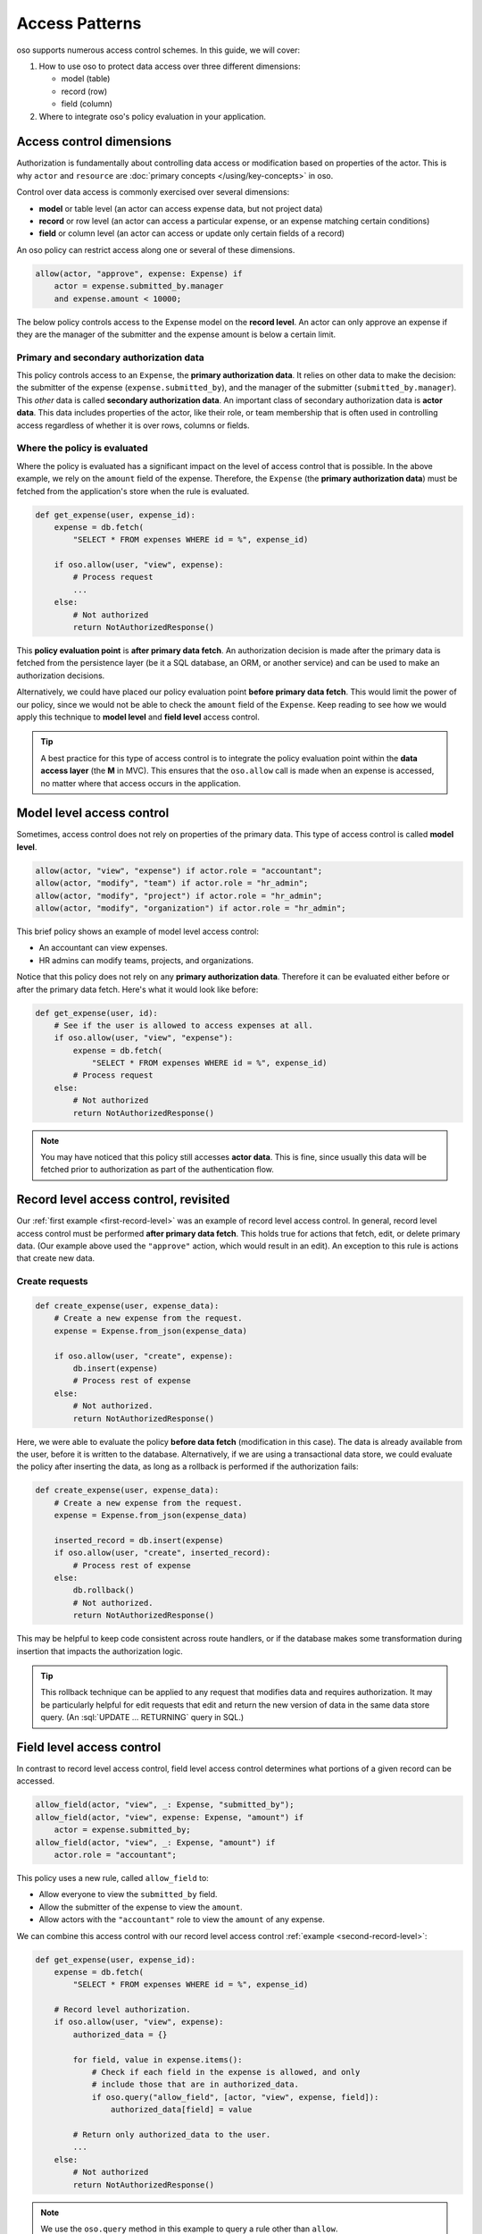 ===============
Access Patterns
===============

.. role:: sql(code)
   :language: psql
   :class: highlight

.. highlight:: polar

oso supports numerous access control schemes.
In this guide, we will cover:

1. How to use oso to protect data access over three different dimensions:

   - model (table)
   - record (row)
   - field (column)

2. Where to integrate oso's policy evaluation in your application.


Access control dimensions
=========================

Authorization is fundamentally about controlling data access or modification
based on properties of the actor. This is why ``actor`` and ``resource`` are
:doc:`primary concepts </using/key-concepts>` in oso.

Control over data access is commonly exercised over several dimensions:

- **model** or table level (an actor can access expense data, but not project data)
- **record** or row level (an actor can access a particular expense, or an expense
  matching certain conditions)
- **field** or column level (an actor can access or update only certain fields of a
  record)

An oso policy can restrict access along one or several of these dimensions.

.. _first-record-level:

.. code-block:: polar

  allow(actor, "approve", expense: Expense) if
      actor = expense.submitted_by.manager
      and expense.amount < 10000;

The below policy controls access to the Expense model on the **record level**.
An actor can only approve an expense if they are the manager of the submitter
and the expense amount is below a certain limit.

Primary and secondary authorization data
----------------------------------------

This policy controls access to an ``Expense``, the **primary authorization
data**.  It relies on other data to make the decision: the submitter of the
expense (``expense.submitted_by``), and the manager of the submitter
(``submitted_by.manager``).  This *other* data is called **secondary
authorization data**.  An important class of secondary authorization data is
**actor data**.  This data includes properties of the actor, like their role, or
team membership that is often used in controlling access regardless of whether
it is over rows, columns or fields.

Where the policy is evaluated
-----------------------------

Where the policy is evaluated has a significant impact on the level of access
control that is possible.  In the above example, we rely on the ``amount`` field
of the expense. Therefore, the ``Expense`` (the **primary authorization data**)
must be fetched from the application's store when the rule is evaluated.

.. _second-record-level:

.. code-block:: python

    def get_expense(user, expense_id):
        expense = db.fetch(
            "SELECT * FROM expenses WHERE id = %", expense_id)

        if oso.allow(user, "view", expense):
            # Process request
            ...
        else:
            # Not authorized
            return NotAuthorizedResponse()

This **policy evaluation point** is **after primary data fetch**. An
authorization decision is made after the primary data is fetched from the
persistence layer (be it a SQL database, an ORM, or another service) and can be
used to make an authorization decisions.

Alternatively, we could have placed our policy evaluation point **before primary
data fetch**. This would limit the power of our policy, since we would not be
able to check the ``amount`` field of the ``Expense``. Keep reading to see how
we would apply this technique to **model level** and **field level** access
control.

.. tip::

    A best practice for this type of access control is to integrate the policy
    evaluation point within the **data access layer** (the **M** in MVC).  This
    ensures that the ``oso.allow`` call is made when an expense is accessed, no
    matter where that access occurs in the application.

.. todo::

   Would be nice to be able to say here: "see this guide for an
   example of how to do this..."

Model level access control
==========================

Sometimes, access control does not rely on properties of the primary data.  This
type of access control is called **model level**.

.. code-block:: polar

    allow(actor, "view", "expense") if actor.role = "accountant";
    allow(actor, "modify", "team") if actor.role = "hr_admin";
    allow(actor, "modify", "project") if actor.role = "hr_admin";
    allow(actor, "modify", "organization") if actor.role = "hr_admin";

This brief policy shows an example of model level access control:

- An accountant can view expenses.
- HR admins can modify teams, projects, and organizations.

Notice that this policy does not rely on any **primary authorization data**.
Therefore it can be evaluated either before or after the primary data fetch.
Here's what it would look like before:

.. code-block:: python

    def get_expense(user, id):
        # See if the user is allowed to access expenses at all.
        if oso.allow(user, "view", "expense"):
            expense = db.fetch(
                "SELECT * FROM expenses WHERE id = %", expense_id)
            # Process request
        else:
            # Not authorized
            return NotAuthorizedResponse()

.. note::

    You may have noticed that this policy still accesses **actor data**.  This
    is fine, since usually this data will be fetched prior to authorization as
    part of the authentication flow.


Record level access control, revisited
======================================

Our :ref:`first example <first-record-level>` was an example of record level
access control. In general, record level access control must be performed
**after primary data fetch**. This holds true for actions that fetch, edit, or
delete primary data. (Our example above used the ``"approve"`` action, which
would result in an edit). An exception to this rule is actions that create
new data.

Create requests
---------------

.. code-block:: python

    def create_expense(user, expense_data):
        # Create a new expense from the request.
        expense = Expense.from_json(expense_data)

        if oso.allow(user, "create", expense):
            db.insert(expense)
            # Process rest of expense
        else:
            # Not authorized.
            return NotAuthorizedResponse()

Here, we were able to evaluate the policy **before data fetch** (modification in
this case). The data is already available from the user, before it is written to
the database.  Alternatively, if we are using a transactional data store, we
could evaluate the policy after inserting the data, as long as a rollback is
performed if the authorization fails:

.. todo::

    Would it be better to use a different term so I don't need the
    "(modification in this case)" phrase? Maybe before data access?

.. code-block:: python

    def create_expense(user, expense_data):
        # Create a new expense from the request.
        expense = Expense.from_json(expense_data)

        inserted_record = db.insert(expense)
        if oso.allow(user, "create", inserted_record):
            # Process rest of expense
        else:
            db.rollback()
            # Not authorized.
            return NotAuthorizedResponse()

.. todo:: Should this be paired with a policy?

This may be helpful to keep code consistent across route handlers, or if the
database makes some transformation during insertion that impacts the
authorization logic.

.. todo::

   Could write a section here on more complicated edit authorizations.
   Like a user is only allowed to change the project of an expense if they are a
   member of both the old and new project.

.. tip::

    This rollback technique can be applied to any request that modifies data and
    requires authorization. It may be particularly helpful for edit requests
    that edit and return the new version of data in the same data store query.
    (An :sql:`UPDATE ... RETURNING` query in SQL.)


Field level access control
==========================

In contrast to record level access control, field level access control
determines what portions of a given record can be accessed.

.. code-block:: polar

    allow_field(actor, "view", _: Expense, "submitted_by");
    allow_field(actor, "view", expense: Expense, "amount") if
        actor = expense.submitted_by;
    allow_field(actor, "view", _: Expense, "amount") if
        actor.role = "accountant";

This policy uses a new rule, called ``allow_field`` to:

- Allow everyone to view the ``submitted_by`` field.
- Allow the submitter of the expense to view the ``amount``.
- Allow actors with the ``"accountant"`` role to view the ``amount`` of any
  expense.

We can combine this access control with our record level access control
:ref:`example <second-record-level>`:

.. code-block:: python

    def get_expense(user, expense_id):
        expense = db.fetch(
            "SELECT * FROM expenses WHERE id = %", expense_id)

        # Record level authorization.
        if oso.allow(user, "view", expense):
            authorized_data = {}

            for field, value in expense.items():
                # Check if each field in the expense is allowed, and only
                # include those that are in authorized_data.
                if oso.query("allow_field", [actor, "view", expense, field]):
                    authorized_data[field] = value

            # Return only authorized_data to the user.
            ...
        else:
            # Not authorized
            return NotAuthorizedResponse()

.. note::

    We use the ``oso.query`` method in this example to query a rule other than
    ``allow``.

.. todo::

    relevant link & this is incorrect with our API now!

In this example, we evaluated both record & column level access control after
data fetch.  However, it may be more efficient to use column level access
control to only load the columns the user can access:

.. code-block:: python

    from oso.api import Variable

    def get_expense(user, expense_id):
        # Query oso for all fields allowed for this user.
        allowed_fields = oso.query("allow_field",
                                   [user, "view", expense, Variable("field")])
        # Convert the returned query response into a list of fields
        allowed_fields = [r["field"] for r in allowed_fields]
        allowed_fields_sql = db.sql_escape(allowed_fields.join(", "))

        expense = db.fetch(
            f"SELECT {allowed_fields_sql} FROM expenses WHERE id = %",
            expense_id)

        # Record level authorization.
        if oso.allow(user, "view", expense):
            # Return only authorized_data to the user.
            ...
        else:
            # Not authorized
            return NotAuthorizedResponse()

Now, we are using oso to tell us what fields to query for.  In this example, the
policy is evaluated both **before and after data fetch** for greater efficiency.

.. admonition:: Variables provide flexibility

    Notice that we didn't have to change our policy file at all to make this
    change from the previous example. We used the ``Variable`` class which
    instructs oso to find all values of ``field`` that match the rules we defined
    in our policy.  This flexibility derives directly from writing a
    :doc:`declarative policy in Polar </understand/language/polar-foundations>`!

Authorizing list endpoints
==========================

A list endpoint can be challenging to authorize since it deals with obtaining
a collection of resources.  Often the filter used to obtain these resources will
be related to the authorization policy.  For example, suppose we have the following
access control rule in our policy::

    # Accountants can view expenses from their location
    allow(actor: User, "view", resource: Expense) if
        role(actor, "accountant") and
        actor.location = resource.location;

To authorize this request for a single record fetch, for example
``GET /expense/1``, we could fetch the record (the equivalent of
``SELECT * FROM expenses WHERE id = 1``) then evaluate the allow rule, passing
the record to oso as a resource.

A list endpoint involves multiple records that must be fetched from the data
layer, then authorized. Usually a filter must be applied when querying for
multiple records for performance reasons. We have a few options to perform
authorization:

    1. Apply a less restrictive filter in application code (or no filter) and
       individually authorize every record.
    2. Duplicate our filtering in both places (application and policy).
    3. Authorize the filter to be applied to the query before data fetch,
       instead of the resource.
    4. Have oso output the filter to be applied to the query before data fetch.

Let's see an example of how each of these would work. We will use Python
pseudocode for this example, but the same concepts translate to any web application.

**Authorizing each record individually**

In this example, we apply a filter in our application (how restrictive this is
depends on the use case & expected amount of records).  For example, suppose each
user has an associated organization id.  Users can only view expenses by
organization.  We could apply this filter, then further restrict access using oso.


.. code-block:: python

    def get_expenses(user):
        records = db.fetch(
            "SELECT * FROM expenses WHERE organization_id = %s AND is_active = 't'",
                           user.organization_id)

        authorized_records = []

        # Use oso.allow to filter records that are not authorized.
        for record in records:
            if not oso.allow(actor=user, action="view", resource=record):
                continue

            authorized_records.append(record)

This approach works well if the expected size of ``records`` after the database
fetch is relatively small.  It allows the same policy to be used for GET & list
fetch requests.  It is not performant if the record set is large.

**Duplicating filter logic**

Above, we only use oso to confirm that access is allowed.  While oso
remains the authoritative source of authorization information, it is not used
to determine which records to fetch.  This approach is helpful if you have
authorization rules that must be applied to highly sensitive data using oso,
but still need the performance gains from explicitly filtering records
in your application.

.. todo::
    Below example doesn't actually work because a class does not match a
    rule (only an instance will).

.. code-block:: python

    def get_expenses(user):
        # Check that user is authorized to list responses.
        if not oso.allow(actor=user, "list", resource=Expense):
           return NotAuthorizedResponse()

        # Apply location filter for authorization, as well as other
        # non-authorization filters (is_active = 't')
        records = db.fetch(
            "SELECT * FROM expenses WHERE location_id = %s AND is_active = 't'",
            user.location_id)

        # Use oso.allow to *confirm* that records are authorized.
        for record in records:
            if not oso.allow(actor=user, action="view", resource=record):
                if DEBUG:
                    # In debug mode, this is a programming error.
                    # The logic in oso should be kept in sync with the filters
                    # in the above query.
                    assert False

                raise NotAuthorizedResponse()

For the above example, we add the following to our policy::

    # Accountants can list expenses
    allow(actor: User, "list", resource: Expense) if
        role(actor, "accountant");

This takes the role check portion from the ``view`` rule and allows us to apply
it separately, before we authorize the query. This means we don't need to fetch
expenses when the request would ultimately be denied because the role is not
allowed to list expenses.  The second ``oso.allow()`` call confirms that the
filter applied in the database fetch produces records that are allowed by the
access policy.  With this approach, the policy and database fetch logic is
duplicative and must be manually kept in sync by developer.  To aid with this,
we add an assertion in debug mode.

**Authorizing the filter to be applied, instead of the resource**

Instead of duplicating logic in oso and our application, we could authorize the
request filter.

.. code-block:: python

    def get_expenses(user):
        # Check that user is authorized to list responses.
        if not oso.allow(actor=user, "list", resource=Expense):
           return NotAuthorizedResponse()

        # Structured format representing WHERE clauses.
        # In an ORM, we might use the ORM's native query construction objects
        # to represent this.
        auth_filters = [
            ("location_id", "=", user.location_id)
        ]

        # Use ``query_predicate`` to evaluate a rule that authorizes the filter.
        if not oso.query_predicate("allow_filter", user, "view", Expense, auth_filters):
            return NotAuthorizedResponse()

        # This function converts our structured filter into a SQL WHERE statement
        # for execution.  If we are using an ORM this would be performed by the ORM.
        where, params = filters_to_sql(auth_filters)

        records = db.fetch(f"SELECT * FROM expenses WHERE {where} AND is_active = 't'",
                           params)

        # No additional authorization of records is needed since we checked the query.

.. todo::
    We have no way to expect an Expense class as a specializer. We may need
    some syntax for that.

.. todo::
    It would be nice if the filter structure can actually be evaluated
    by Polar for "view" queries, but that would require some complicated
    metaprogramming type stuff, or at least a getattr style predicate.

To support this structure, our policy would look something like::

    # Accountants can list expenses
    allow(actor: User, "list", resource: Expense) if
        role(actor, "accountant");

    # A set of filters is allowed for a view request as long as it
    # restricts the location id properly.
    allow_filter(actor, "view", resource_type: Expense, filters) if
        ["location_id", "=", actor.location_id] in filters;

While we have abstracted the policy slightly further and no longer need
as many ``oso.allow()`` checks to complete the request, so must keep
the filter in sync between oso and our code. Instead, we can make oso the
authoritative source query filters that perform authorization.

**Have oso output the filter**

This is a similar structure to above, but instead the authorization filter is
contained in the policy.  This structure can simplify application code, and
allows for filters that are conditional on other attributes. For example, our
policy for "view" could contain the additional rule

.. code-block:: polar
    :emphasize-lines: 1-3

    # Users can view expenses they submitted
    allow(actor: User, "view", resource: Expense) if
        resource.submitted_by = actor.name;

    # Accountants can view expenses from their location
    allow(actor: User, "view", resource: Expense) if
        role(actor, "accountant") and
        actor.location = resource.location;

We could instead refactor these rules so that they operate on filters::

    allow_with_filter(actor: User, "view", resource: Expense, filters) if
        filters = ["submitted_by", "=", actor.name];

    allow_with_filter(actor: User, "view", resource: Expense, filters) if
        role(actor, "accountant") and
        filters = ["location", "=", actor.location];

Now, in our app:

.. code-block:: python

    def get_expenses(user):
        # Get authorization filters from oso
        filters = oso.query_predicate(
            "allow_with_filter", actor, "view", resource, Variable("filters"))

        # There may be multiple allow rules that matched, so we iterate over all
        # of them.  In the above example, every user can view expenses they submitted,
        # and accountants and view those in the same location as them.
        authorized_records = []
        for filter_set in filters.results:
            # This is the same conversion function from earlier.
            where, params = filters_to_sql(filter_set)
            records = db.fetch(
                f"SELECT * FROM expenses WHERE {where} AND is_active = 't'",
                params)

            authorized_records += records

        # No further authorization is necessary.

This approach results in simpler authorization code, and the policy is truly
in full control of authorization.  It can be modified independently from
application code, without any duplication.

Conclusion
==========

In this guide, we covered the various access control levels
(model, attribute & field) and showed you how to integrate oso in your application
at various spots. We then covered list endpoints -- which are often difficult to
write complex authorization for -- in detail. We discussed several potential
techniques for structuring a policy that handles these types of requests.

.. todo::
    what to read next
